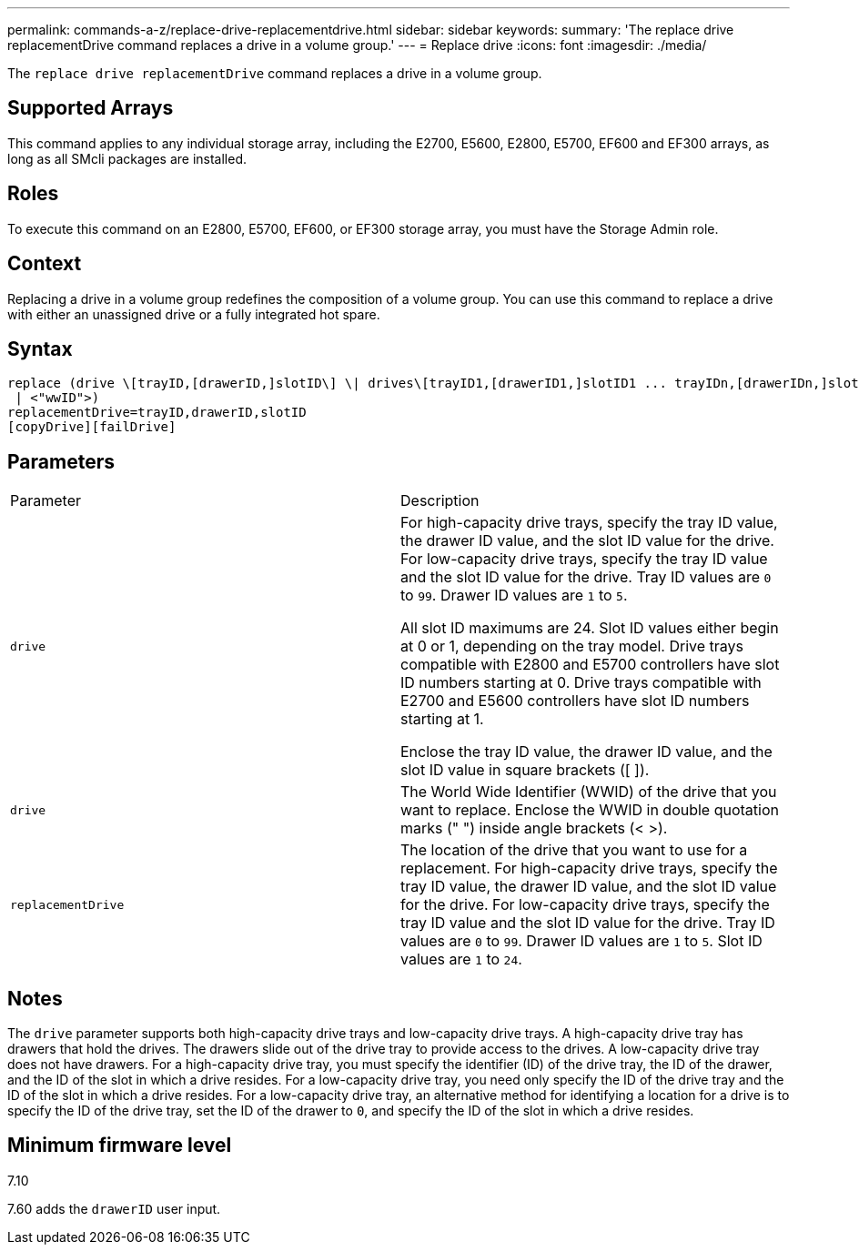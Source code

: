 ---
permalink: commands-a-z/replace-drive-replacementdrive.html
sidebar: sidebar
keywords: 
summary: 'The replace drive replacementDrive command replaces a drive in a volume group.'
---
= Replace drive
:icons: font
:imagesdir: ./media/

[.lead]
The `replace drive replacementDrive` command replaces a drive in a volume group.

== Supported Arrays

This command applies to any individual storage array, including the E2700, E5600, E2800, E5700, EF600 and EF300 arrays, as long as all SMcli packages are installed.

== Roles

To execute this command on an E2800, E5700, EF600, or EF300 storage array, you must have the Storage Admin role.

== Context

Replacing a drive in a volume group redefines the composition of a volume group. You can use this command to replace a drive with either an unassigned drive or a fully integrated hot spare.

== Syntax

----
replace (drive \[trayID,[drawerID,]slotID\] \| drives\[trayID1,[drawerID1,]slotID1 ... trayIDn,[drawerIDn,]slotIDn\]
 | <"wwID">)
replacementDrive=trayID,drawerID,slotID
[copyDrive][failDrive]
----

== Parameters

|===
| Parameter| Description
a|
`drive`
a|
For high-capacity drive trays, specify the tray ID value, the drawer ID value, and the slot ID value for the drive. For low-capacity drive trays, specify the tray ID value and the slot ID value for the drive. Tray ID values are `0` to `99`. Drawer ID values are `1` to `5`.

All slot ID maximums are 24. Slot ID values either begin at 0 or 1, depending on the tray model. Drive trays compatible with E2800 and E5700 controllers have slot ID numbers starting at 0. Drive trays compatible with E2700 and E5600 controllers have slot ID numbers starting at 1.

Enclose the tray ID value, the drawer ID value, and the slot ID value in square brackets ([ ]).

a|
`drive`
a|
The World Wide Identifier (WWID) of the drive that you want to replace. Enclose the WWID in double quotation marks (" ") inside angle brackets (< >).
a|
`replacementDrive`
a|
The location of the drive that you want to use for a replacement. For high-capacity drive trays, specify the tray ID value, the drawer ID value, and the slot ID value for the drive. For low-capacity drive trays, specify the tray ID value and the slot ID value for the drive. Tray ID values are `0` to `99`. Drawer ID values are `1` to `5`. Slot ID values are `1` to `24`.
|===

== Notes

The `drive` parameter supports both high-capacity drive trays and low-capacity drive trays. A high-capacity drive tray has drawers that hold the drives. The drawers slide out of the drive tray to provide access to the drives. A low-capacity drive tray does not have drawers. For a high-capacity drive tray, you must specify the identifier (ID) of the drive tray, the ID of the drawer, and the ID of the slot in which a drive resides. For a low-capacity drive tray, you need only specify the ID of the drive tray and the ID of the slot in which a drive resides. For a low-capacity drive tray, an alternative method for identifying a location for a drive is to specify the ID of the drive tray, set the ID of the drawer to `0`, and specify the ID of the slot in which a drive resides.

== Minimum firmware level

7.10

7.60 adds the `drawerID` user input.
